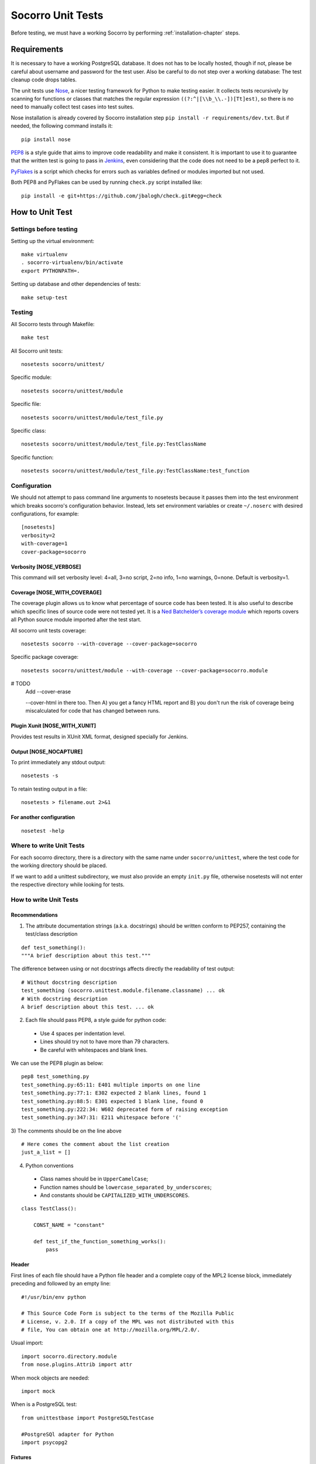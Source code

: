 .. index:: unittesting

.. _unittesting-chapter:


Socorro Unit Tests
==================

Before testing, we must have a working Socorro by
performing :ref:`installation-chapter` steps.

Requirements
````````````

It is necessary to have a working PostgreSQL database. It does not has
to be locally hosted, though if not, please be careful about username
and password for the test user. Also be careful to do not step over a
working database: The test cleanup code drops tables.

The unit tests use `Nose <https://nose.readthedocs.org/en/latest/>`_,
a nicer testing framework for Python to make testing easier. It 
collects tests recursively by scanning for functions or classes that matches 
the regular expression ``((?:^|[\\b_\\.-])[Tt]est)``, so there is no need 
to manually collect test cases into test suites.

Nose installation is already covered by Socorro installation step 
``pip install -r requirements/dev.txt``. But if needed, the following
command installs it::

  pip install nose

`PEP8 <http://www.python.org/dev/peps/pep-0008/>`_ is a style guide
that aims to improve code readability and make it consistent. It is
important to use it to guarantee that the written test is going to
pass in `Jenkins <http://jenkins-ci.org/>`_, even considering that the code
does not need to be a pep8 perfect to it.

`PyFlakes <https://pypi.python.org/pypi/pyflakes>`_ is a script which checks 
for errors such as variables defined or modules imported but not used.

Both PEP8 and PyFlakes can be used by running ``check.py`` script installed like::

  pip install -e git+https://github.com/jbalogh/check.git#egg=check


How to Unit Test
````````````````

Settings before testing
-----------------------

Setting up the virtual environment::
 
  make virtualenv
  . socorro-virtualenv/bin/activate
  export PYTHONPATH=.

Setting up database and other dependencies of tests::
 
  make setup-test

Testing
--------

All Socorro tests through Makefile::
 
  make test
    
All Socorro unit tests::
 
  nosetests socorro/unittest/

Specific module::
 
  nosetests socorro/unittest/module

Specific file::
 
  nosetests socorro/unittest/module/test_file.py

Specific class::
 
  nosetests socorro/unittest/module/test_file.py:TestClassName

Specific function::
 
  nosetests socorro/unittest/module/test_file.py:TestClassName:test_function


Configuration
-------------

We should not attempt to pass command line arguments to nosetests
because it passes them into the test environment which breaks
socorro's configuration behavior. Instead, lets set environment
variables or create ``~/.noserc`` with desired configurations, for
example::

  [nosetests]
  verbosity=2
  with-coverage=1
  cover-package=socorro

Verbosity [NOSE_VERBOSE]
^^^^^^^^^^^^^^^^^^^^^^^^

This command will set verbosity level: 4=all, 3=no script, 2=no info,
1=no warnings, 0=none. Default is verbosity=1.

Coverage [NOSE_WITH_COVERAGE] 
^^^^^^^^^^^^^^^^^^^^^^^^^^^^^

The coverage plugin allows us to know what percentage of source code
has been tested. It is also useful to describe which specific lines
of source code were not tested yet. It is a `Ned Batchelder’s coverage
module <http://nose.readthedocs.org/en/latest/plugins/cover.html>`_
which reports covers all Python source module imported after the test
start.

All socorro unit tests coverage::

  nosetests socorro --with-coverage --cover-package=socorro
 
Specific package coverage::

  nosetests socorro/unittest/module --with-coverage --cover-package=socorro.module
  
  
# TODO
  Add --cover-erase 
  
  --cover-html in there too. Then A) you get a fancy HTML report and B) you don't run the risk of coverage being miscalculated for code that has changed between runs. 

Plugin Xunit [NOSE_WITH_XUNIT]
^^^^^^^^^^^^^^^^^^^^^^^^^^^^^^

Provides test results in XUnit XML format, designed specially for Jenkins.

Output [NOSE_NOCAPTURE]
^^^^^^^^^^^^^^^^^^^^^^^

To print immediately any stdout output::

  nosetests -s


To retain testing output in a file::
 
  nosetests > filename.out 2>&1 


For another configuration
^^^^^^^^^^^^^^^^^^^^^^^^^
::

  nosetest -help


Where to write Unit Tests
-------------------------

For each socorro directory, there is a directory with the same name
under ``socorro/unittest``, where the test code for the working
directory should be placed.

If we want to add a unittest subdirectory, we must also provide an
empty ``init.py`` file, otherwise nosetests will not enter the respective
directory while looking for tests.

How to write Unit Tests
-----------------------

Recommendations
^^^^^^^^^^^^^^^

1) The attribute documentation strings (a.k.a. docstrings) should be
   written conform to PEP257, containing the test/class description
::
  
  def test_something():
  """A brief description about this test."""
  
  
The difference between using or not docstrings affects directly the 
readability of test output::
  
  # Without docstring description
  test_something (socorro.unittest.module.filename.classname) ... ok
  # With docstring description
  A brief description about this test. ... ok

2) Each file should pass PEP8, a style guide for python code:

  * Use 4 spaces per indentation level. 
  * Lines should try not to have more than 79 characters.
  * Be careful with whitespaces and blank lines.

We can use the PEP8 plugin as below::

  pep8 test_something.py
  test_something.py:65:11: E401 multiple imports on one line
  test_something.py:77:1: E302 expected 2 blank lines, found 1
  test_something.py:88:5: E301 expected 1 blank line, found 0
  test_something.py:222:34: W602 deprecated form of raising exception
  test_something.py:347:31: E211 whitespace before '('

3) The comments should be on the line above
::

  # Here comes the comment about the list creation
  just_a_list = []

4) Python conventions

  * Class names should be in ``UpperCamelCase``; 
  * Function names should be ``lowercase_separated_by_underscores``; 
  * And constants should be ``CAPITALIZED_WITH_UNDERSCORES``. 

::

  class TestClass():

      CONST_NAME = "constant"
  
      def test_if_the_function_something_works():
          pass
        
Header
^^^^^^

First lines of each file should have a Python file header and a
complete copy of the MPL2 license block, immediately preceding and
followed by an empty line::

  #!/usr/bin/env python
  
  # This Source Code Form is subject to the terms of the Mozilla Public
  # License, v. 2.0. If a copy of the MPL was not distributed with this
  # file, You can obtain one at http://mozilla.org/MPL/2.0/.
                                                                           
                                                                           
Usual import:: 

  import socorro.directory.module
  from nose.plugins.Attrib import attr

When mock objects are needed::

  import mock
    
When is a PostgreSQL test::

  from unittestbase import PostgreSQLTestCase

  #PostgreSQl adapter for Python
  import psycopg2
  
  
Fixtures
^^^^^^^^

Nose supports fixtures (setup and teardown methods) at the package,
module, class, and test level. The setUp always runs before any test
(or collection of tests for test packages and modules) and the
tearDown runs if setUp has completed successfully, no matter the
status of the test run.
  * setUp() method: runs before each test method
  * tearDown() method: runs after each test method 

::
  
  import unittest
  
  class TestClass(unittest.TestCase):
    
      def setUp(self):
          print "setup"
                
      def tearDown(self):
          print "teardown"
    
      def test_something(self):
          print "inside test_something"
          assert True

If we run the previously code::
        
  $ nosetests test.py -s
  setup
  inside test_something
  teardown
  .
  --------------------
  Ran 1 test in 0.001s
  OK

Testing tools
^^^^^^^^^^^^^

There are many ways to verify if the results are what we originally
expected.

One of this forms is using convenience functions provided by unittest. 
It includes all ``self.assertX`` methods of ``unittest.TestCase``::

  self.assertFalse(expr, msg=None)
  self.assertTrue(expr, msg=None)
  self.assertEqual(first, second, msg=None)

Also, we can use the Python's assert statement::
 
  assert expected == received

Exception tests try out if a function call raises a specified exception 
when presented certain parameters::

  self.assertRaises(nameOfException, functionCalled, *{arguments}, **{keywords}) 

We could also want to write a test that fails but we don't want properly a 
failure, so we skip that test showing a ``S`` while running the tests::

  from nose.plugins.skip import SkipTest 

  try:
     eq_(line[0], 1)
  except Exception:
      raise SkipTest 


Mock usage
^^^^^^^^^^

`Mock <http://www.voidspace.org.uk/python/mock/>`_ is a python library
for mocks objects.  This allows us to write isolated tests by
simulating services beside using the real ones.

Once we used our mock object, we can make assertions about how it has
been used, like assert if the something function was called one time
with (10,20) parameters::

  from mock import MagicMock
  
  class TestClass(unittest.TestCase):

      def method(self):
          self.something(10, 20)

      def test_something(self, a, b):
          pass

  mocked = TestClass()
  mocked.test_something = MagicMock()
  mocked.method()
  mocked.test_something.assert_called_once_with(10, 20)

The above example doesn't prints anything because assert had passed,
but if we call the function below, we will receive an error::

  mocked.test_something.assert_called_once_with(10, 30)
  > AssertionError: Expected call: mock(10, 30)
  > Actual call: mock(10, 20)

Some other similar functions are ``assert_any_call()``,
``assert_called_once_with()``, ``assert_called_with()`` and
``assert_has_calls()``.

The following is a more complex example about using mocks, which simulates a 
database and can be found at Socorro's source code. It tests a ``KeyError`` 
exception while saving a broken processed crash::

  def test_basic_key_error_on_save_processed(self):

      mock_logging = mock.Mock()
      mock_postgres = mock.Mock()
      required_config = PostgreSQLCrashStorage.required_config
      required_config.add_option('logger', default=mock_logging)

      config_manager = ConfigurationManager(
        [required_config],
        app_name='testapp',
        app_version='1.0',
        app_description='app description',
        values_source_list=[{
          'logger': mock_logging,
          'database_class': mock_postgres
        }]
      )

      with config_manager.context() as config:
          crashstorage = PostgreSQLCrashStorage(config)
          database = crashstorage.database.return_value = mock.MagicMock()
          self.assertTrue(isinstance(database, mock.Mock))

          broken_processed_crash = {
              "product": "Peter",
              "version": "1.0B3",
              "ooid": "abc123",
              "submitted_timestamp": time.time(),
              "unknown_field": 'whatever'
          }
          self.assertRaises(KeyError,
                            crashstorage.save_processed,
                            broken_processed_crash)

Decorators
^^^^^^^^^^

We can use ``@patch`` if we want to patch with a Mock. This way the
mock will be created and passed into the test method ::

  class TestClass(unittest.TesCase):
     
     @mock.patch('package.module.ClassName')
     def test_something(self, MockClass):

        assert_true(package.module.ClassName is MockClass)

It is possible to indicate which tests we want to run. ``[NOSE_ATTR]``
sets to test only the tests that have some specific attribute
specified by ``@attr``::

  @attr(integration='postgres')
  def test_something(self):
      assert True
  
Code readability
^^^^^^^^^^^^^^^^

Some comments using characters can be used to improve the code
readability::

  import unittest

  #=============================================================================
  class TestClass(unittest.TestCase):
      """A brief description about this class."""

      #-------------------------------------------------------------------------
      def setUp(self):
          print "setup"
                
      #-------------------------------------------------------------------------
      def tearDown(self):
          print "teardown"
  
      #-------------------------------------------------------------------------
      def test_something(self):
          """A brief description about this test."""
      
          assert True

...............

Old instructions (What is important about it?)

* We must either provide for a postgreql account with name and
  password that matches the config file or edit the test config file
  to provide an appropriate test account and password. That file is
  socorro/unittest/config/commonconfig.py. If you add a new test
  config file that needs database access, you should import the
  details from commonconfig, as exemplified in the existing config
  files.
* We must provide a a database appropriate for the test user
  (default: test. That database must support PLPGSQL. As the owner of
  the test database, while connected to that database, invoke ``CREATE
  LANGUAGE PLPGSQL;``

* What is red?

  Short for ``redo`` or ``do it again``.  There is a bash shell file
  called ``socorro/unittest/red`` which may sourced to provide a bash
  function called ``red`` that simplifies watching test logfiles in a
  separate terminal window. In that window, cd to the unittest
  sub-directory of interest, then source the file: . ../red, then call
  ``red``. The effect is to clear the screen, then tail -F the logfile
  associated with tests in that directory. You may chant red --help to
  be reminded.

  The red file also provides a function noseErrors which simplifies
  the examination of nosetests output. Chant noseErrors --help for a
  brief summary.

